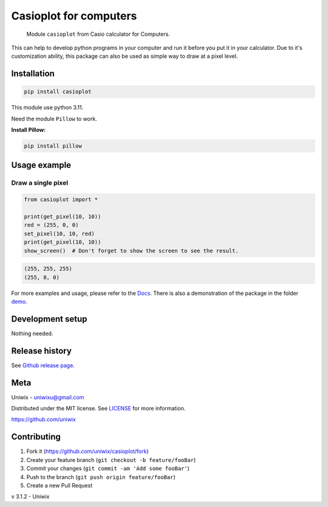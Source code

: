 Casioplot for computers
=======================

    Module ``casioplot`` from Casio calculator for Computers.

This can help to develop python programs in your computer and run it before you put it in your calculator.
Due to it's customization ability, this package can also be used as simple way to draw at a pixel level.

.. image:: docs/source/images/colours.png
    :alt: A colorful image

.. image:: docs/source/images/3D_cube.png
    :alt: A 3D cube

Installation
------------

.. code-block:: shell

    pip install casioplot

This module use python 3.11.

Need the module ``Pillow`` to work.

**Install Pillow:**

.. code-block:: shell

    pip install pillow

Usage example
-------------

Draw a single pixel
~~~~~~~~~~~~~~~~~~~

.. code-block:: python3

    from casioplot import *

    print(get_pixel(10, 10))
    red = (255, 0, 0)
    set_pixel(10, 10, red)
    print(get_pixel(10, 10))
    show_screen()  # Don't forget to show the screen to see the result.

.. image:: docs/source/images/pixel.png
    :alt: A single pixel on the screen

.. code-block:: text

    (255, 255, 255)
    (255, 0, 0)

For more examples and usage, please refer to the `Docs <https://casioplot.readthedocs.io/en/latest/>`_.
There is also a demonstration of the package in the folder `demo <https://github.com/uniwix/casioplot/tree/master/demo>`_.

Development setup
-----------------

Nothing needed.

Release history
---------------

See `Github release page <https://github.com/uniwix/casioplot/releases>`_.

Meta
----

Uniwix - `uniwixu@gmail.com <uniwixu@gmail.com>`_

Distributed under the MIT license. See `LICENSE <https://github.com/uniwix/casioplot/blob/master/LICENSE>`_ for more information.

`<https://github.com/uniwix>`_

Contributing
------------

1. Fork it (`<https://github.com/uniwix/casioplot/fork>`_)
2. Create your feature branch (``git checkout -b feature/fooBar``)
3. Commit your changes (``git commit -am 'Add some fooBar'``)
4. Push to the branch (``git push origin feature/fooBar``)
5. Create a new Pull Request


v 3.1.2 - Uniwix
